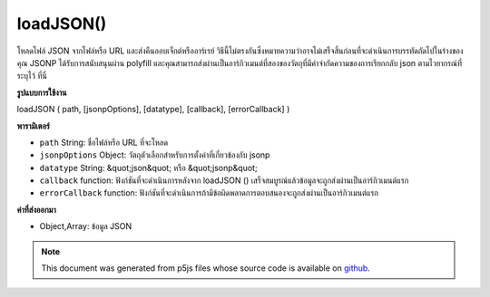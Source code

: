 .. raw:: html

	<script src="https://sketch.netpie.io/widget/p5-widget.js"></script>

loadJSON()
==========

โหลดไฟล์ JSON จากไฟล์หรือ URL และส่งคืนออบเจ็กต์หรืออาร์เรย์ วิธีนี้ไม่ตรงกันซึ่งหมายความว่าอาจไม่เสร็จสิ้นก่อนที่จะดำเนินการบรรทัดถัดไปในร่างของคุณ JSONP ได้รับการสนับสนุนผ่าน polyfill และคุณสามารถส่งผ่านเป็นอาร์กิวเมนต์ที่สองของวัตถุที่มีคำจำกัดความของการเรียกกลับ json ตามไวยากรณ์ที่ระบุไว้ ที่นี่

.. Loads a JSON file from a file or a URL, and returns an Object or Array.
.. This method is asynchronous, meaning it may not finish before the next
.. line in your sketch is executed. JSONP is supported via a polyfill and you
.. can pass in as the second argument an object with definitions of the json
.. callback following the syntax specified here.
**รูปแบบการใช้งาน**

loadJSON ( path, [jsonpOptions], [datatype], [callback], [errorCallback] )

**พารามิเตอร์**

- ``path``  String: ชื่อไฟล์หรือ URL ที่จะโหลด

- ``jsonpOptions``  Object: วัตถุตัวเลือกสำหรับการตั้งค่าที่เกี่ยวข้องกับ jsonp

- ``datatype``  String: &quot;json&quot; หรือ &quot;jsonp&quot;

- ``callback``  function: ฟังก์ชันที่จะดำเนินการหลังจาก loadJSON () เสร็จสมบูรณ์แล้วข้อมูลจะถูกส่งผ่านเป็นอาร์กิวเมนต์แรก

- ``errorCallback``  function: ฟังก์ชันที่จะดำเนินการถ้ามีข้อผิดพลาดการตอบสนองจะถูกส่งผ่านเป็นอาร์กิวเมนต์แรก

.. ``path``  String: name of the file or url to load
.. ``jsonpOptions``  Object: options object for jsonp related settings
.. ``datatype``  String: "json" or "jsonp"
.. ``callback``  function: function to be executed after
                                   loadJSON() completes, data is passed
                                   in as first argument
.. ``errorCallback``  function: function to be executed if
                                   there is an error, response is passed
                                   in as first argument

**ค่าที่ส่งออกมา**

- Object,Array: ข้อมูล JSON

.. Object,Array: JSON data

.. raw:: html

	<script type="text/p5" data-autoplay data-hide-sourcecode>
	<p>Calling loadJSON() inside preload() guarantees to complete the
	operation before setup() and draw() are called.</p>
	
	// Examples use USGS Earthquake API:
	//   https://earthquake.usgs.gov/fdsnws/event/1/#methods
	var earthquakes;
	function preload() {
	  // Get the most recent earthquake in the database
	  var url = 'https://earthquake.usgs.gov/fdsnws/event/1/query?' +
	    'format=geojson&limit=1&orderby=time';
	  earthquakes = loadJSON(url);
	}
	
	function setup() {
	  noLoop();
	}
	
	function draw() {
	  background(200);
	  // Get the magnitude and name of the earthquake out of the loaded JSON
	  var earthquakeMag = earthquakes.features[0].properties.mag;
	  var earthquakeName = earthquakes.features[0].properties.place;
	  ellipse(width/2, height/2, earthquakeMag * 10, earthquakeMag * 10);
	  textAlign(CENTER);
	  text(earthquakeName, 0, height - 30, width, 30);
	}
	
	<p>Outside of preload(), you may supply a callback function to handle the
	object:</p>
	function setup() {
	  noLoop();
	  var url = 'https://earthquake.usgs.gov/fdsnws/event/1/query?' +
	    'format=geojson&limit=1&orderby=time';
	  loadJSON(url, drawEarthquake);
	}
	
	function draw() {
	  background(200);
	}
	
	function drawEarthquake(earthquakes) {
	  // Get the magnitude and name of the earthquake out of the loaded JSON
	  var earthquakeMag = earthquakes.features[0].properties.mag;
	  var earthquakeName = earthquakes.features[0].properties.place;
	  ellipse(width/2, height/2, earthquakeMag * 10, earthquakeMag * 10);
	  textAlign(CENTER);
	  text(earthquakeName, 0, height - 30, width, 30);
	}

	</script>

	<br><br>

.. note:: This document was generated from p5js files whose source code is available on `github <https://github.com/processing/p5.js>`_.
